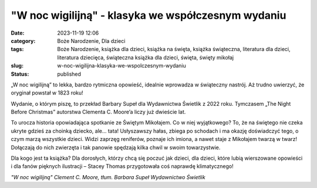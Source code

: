 "W noc wigilijną" - klasyka we współczesnym wydaniu		
##########################################################
:date: 2023-11-19 12:06
:category: Boże Narodzenie, Dla dzieci
:tags: Boże Narodzenie, książka dla dzieci, książka na święta, książka świąteczna, literatura dla dzieci, literatura dziecięca, świąteczna książka dla dzieci, święta, święty mikołaj
:slug: w-noc-wigilijna-klasyka-we-wspolczesnym-wydaniu
:status: published

„W noc wigilijną” to lekka, bardzo rytmiczna opowieść, idealnie wprowadza w świąteczny nastrój. Aż trudno uwierzyć, że oryginał powstał w 1823 roku!

Wydanie, o którym piszę, to przekład Barbary Supeł dla Wydawnictwa Świetlik z 2022 roku. Tymczasem „The Night Before Christmas” autorstwa Clementa C. Moore’a liczy już dwieście lat.

To urocza historia opowiadająca spotkanie ze Świętym Mikołajem. Co w niej wyjątkowego? To, że na świętego nie czeka ukryte gdzieś za choinką dziecko, ale… tata! Usłyszawszy hałas, zbiega po schodach i ma okazję doświadczyć tego, o czym marzą wszystkie dzieci. Widzi zaprzęg reniferów, poznaje ich imiona, a nawet staje z Mikołajem twarzą w twarz! Dołączają do nich zwierzęta i tak panowie spędzają kilka chwil w swoim towarzystwie.

Dla kogo jest ta książka? Dla dorosłych, którzy chcą się poczuć jak dzieci, dla dzieci, które lubią wierszowane opowieści i dla fanów pięknych ilustracji – Stacey Thomas przygotowała coś naprawdę klimatycznego!

*"W noc wigilijną"
Clement C. Moore, tłum. Barbara Supeł
Wydawnictwo Świetlik*
